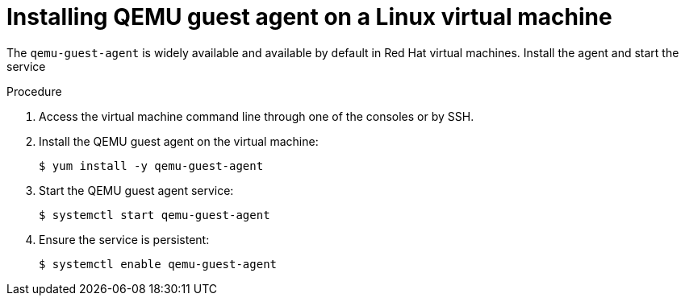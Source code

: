 // Module included in the following assemblies:
//
// * cnv_users_guide/cnv-installing-qemu-guest-agent.adoc

[id="cnv-installing-qemu-guest-agent-on-linux-vm_{context}"]
= Installing QEMU guest agent on a Linux virtual machine

The `qemu-guest-agent` is widely available and available by default in Red Hat 
virtual machines. Install the agent and start the service 

.Procedure

. Access the virtual machine command line through one of the consoles or by SSH.

. Install the QEMU guest agent on the virtual machine:
+
----
$ yum install -y qemu-guest-agent
----

. Start the QEMU guest agent service:
+
----
$ systemctl start qemu-guest-agent
----

. Ensure the service is persistent:
+
----
$ systemctl enable qemu-guest-agent
----

